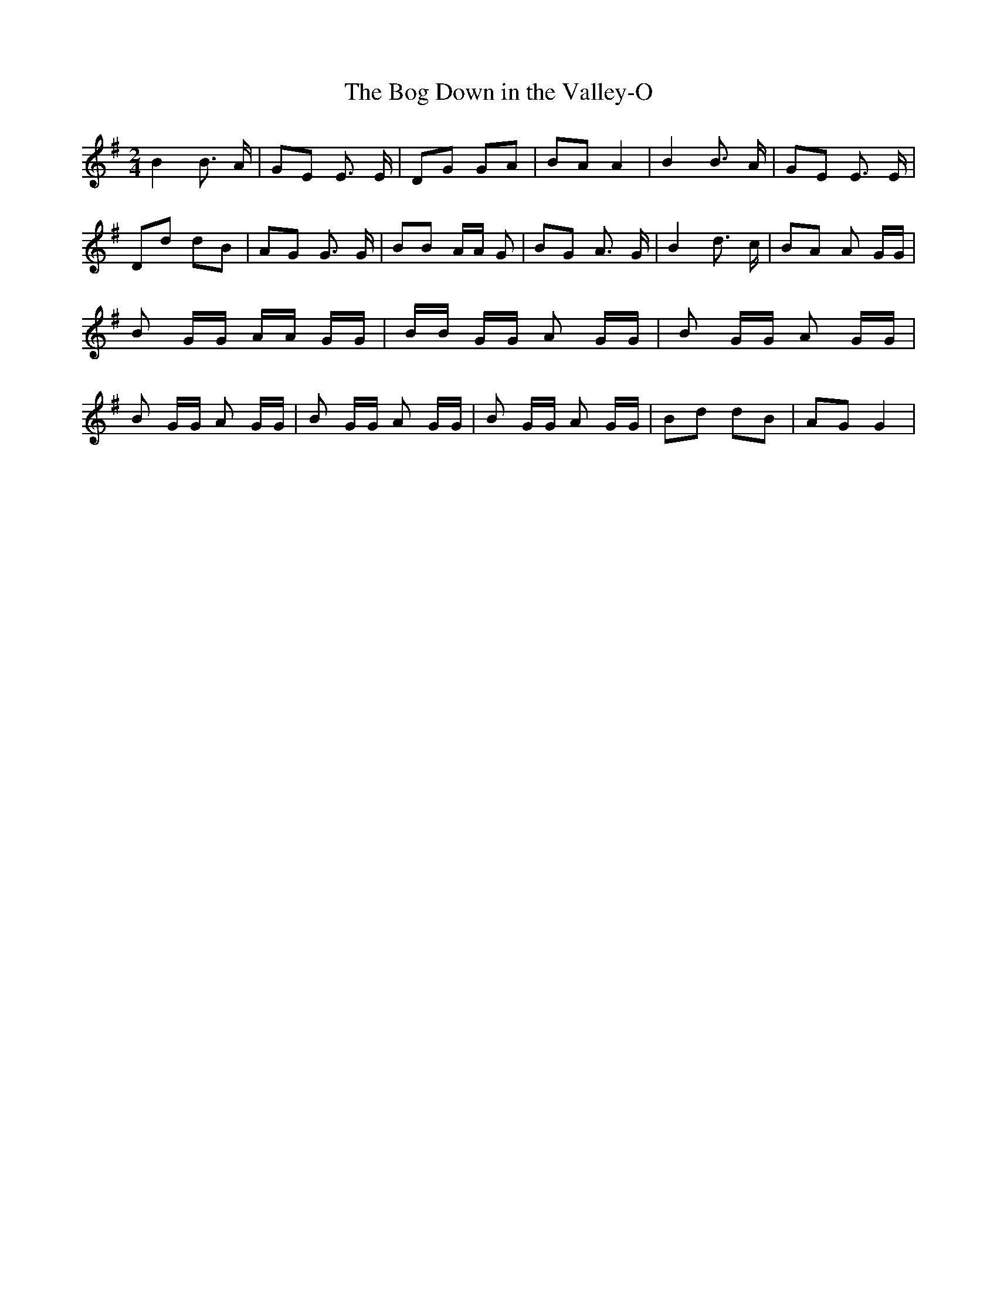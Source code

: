 % Generated more or less automatically by swtoabc by Erich Rickheit KSC
X:1
T:The Bog Down in the Valley-O
M:2/4
L:1/8
K:G
 B2 B3/2 A/2| GE E3/2 E/2| DG GA| BA A2| B2 B3/2 A/2| GE E3/2 E/2|\
 Dd dB| AG G3/2 G/2| BB A/2A/2 G| BG A3/2 G/2| B2 d3/2 c/2| BA A G/2G/2|\
 B G/2G/2 A/2A/2 G/2G/2| B/2B/2 G/2G/2 A G/2G/2| B G/2G/2 A G/2G/2|\
 B G/2G/2 A G/2G/2| B G/2G/2 A G/2G/2| B G/2G/2 A G/2G/2| Bd dB| AG G2|\


